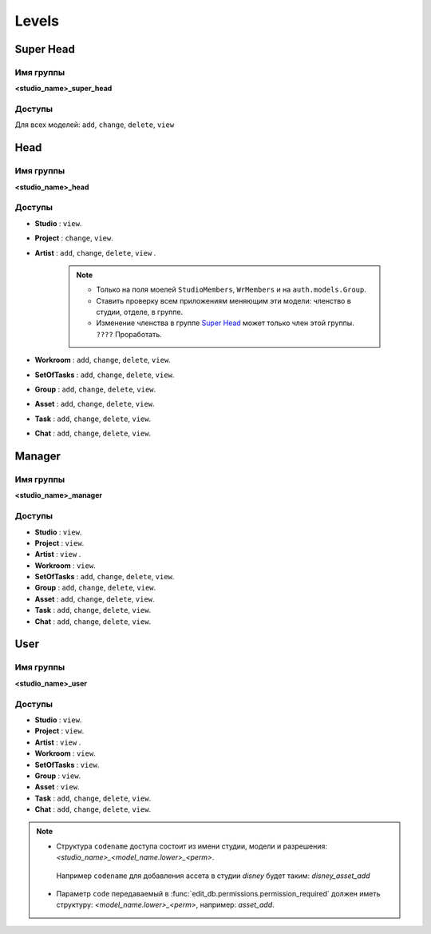 .. _django-levels-page:

Levels
======

.. image:: images/django_levels.png

.. _super_head_level:

Super Head
----------

Имя группы
~~~~~~~~~~

**<studio_name>_super_head**

Доступы
~~~~~~~

Для всех моделей: ``add``, ``change``, ``delete``, ``view``

.. _head_level:

Head
----

Имя группы
~~~~~~~~~~

**<studio_name>_head**

Доступы
~~~~~~~

* **Studio** : ``view``.

* **Project** : ``change``, ``view``.

* **Artist** : ``add``, ``change``, ``delete``, ``view`` .

    .. note:: 

        * Только на поля моелей ``StudioMembers``, ``WrMembers`` и на ``auth.models.Group``.
        * Ставить проверку всем приложениям меняющим эти модели: членство в студии, отделе, в группе.
        * Изменение членства в группе `Super Head`_ может только член этой группы. ``????`` Проработать.

* **Workroom** : ``add``, ``change``, ``delete``, ``view``.

* **SetOfTasks** : ``add``, ``change``, ``delete``, ``view``.

* **Group** : ``add``, ``change``, ``delete``, ``view``.

* **Asset** : ``add``, ``change``, ``delete``, ``view``.

* **Task** : ``add``, ``change``, ``delete``, ``view``.

* **Chat** : ``add``, ``change``, ``delete``, ``view``.

.. _manager_level:

Manager
-------

Имя группы
~~~~~~~~~~

**<studio_name>_manager**

Доступы
~~~~~~~

* **Studio** : ``view``.

* **Project** : ``view``.

* **Artist** : ``view`` .

* **Workroom** : ``view``.

* **SetOfTasks** : ``add``, ``change``, ``delete``, ``view``.

* **Group** : ``add``, ``change``, ``delete``, ``view``.

* **Asset** : ``add``, ``change``, ``delete``, ``view``.

* **Task** : ``add``, ``change``, ``delete``, ``view``.

* **Chat** : ``add``, ``change``, ``delete``, ``view``.

.. _user_level:

User
-------

Имя группы
~~~~~~~~~~

**<studio_name>_user**

Доступы
~~~~~~~

* **Studio** : ``view``.

* **Project** : ``view``.

* **Artist** : ``view`` .

* **Workroom** : ``view``.

* **SetOfTasks** :  ``view``.

* **Group** : ``view``.

* **Asset** : ``view``.

* **Task** : ``add``, ``change``, ``delete``, ``view``.

* **Chat** : ``add``, ``change``, ``delete``, ``view``.

.. note:: 

    * Структура ``codename`` доступа состоит из имени студии, модели и разрешения: *<studio_name>_<model_name.lower>_<perm>*.\
     Например ``codename`` для добавления ассета в студии *disney* будет таким: *disney_asset_add*
    * Параметр ``code`` передаваемый в :func:`edit_db.permissions.permission_required` должен иметь структуру: *<model_name.lower>_<perm>*, например: *asset_add*.
